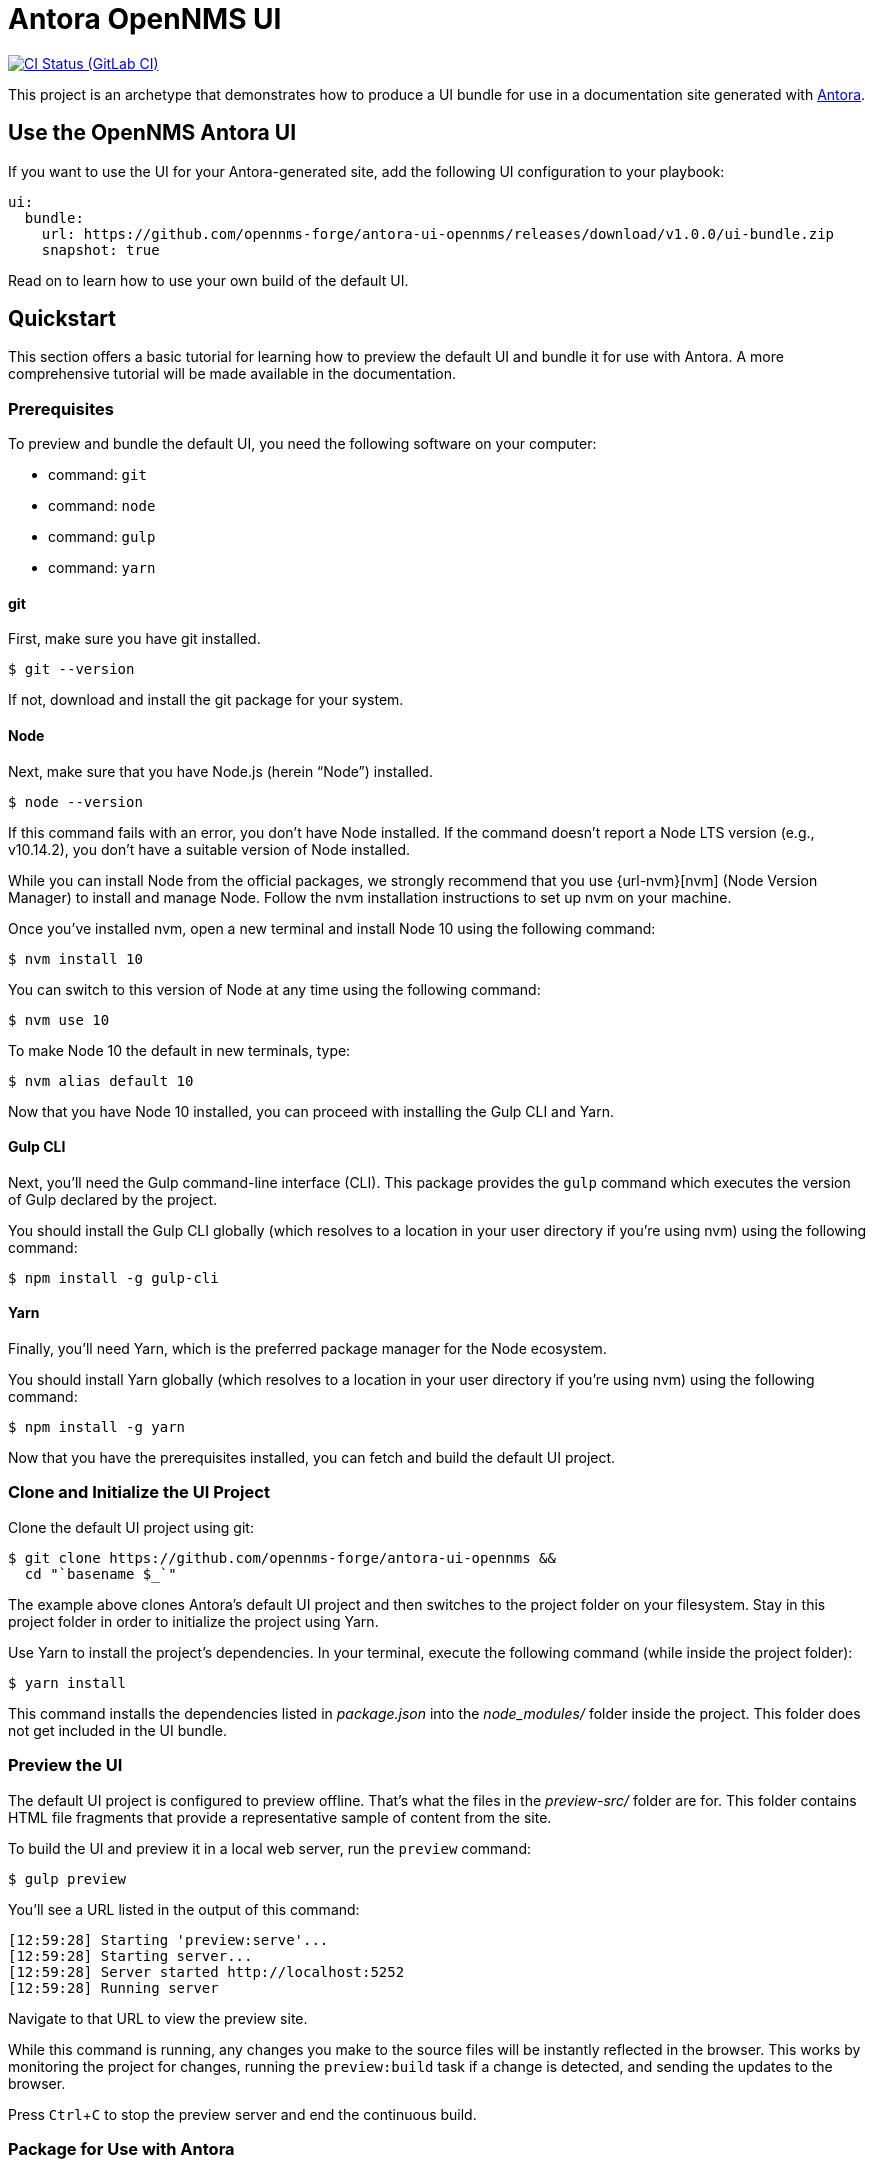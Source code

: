 = Antora OpenNMS UI
// Settings:
:experimental:
:hide-uri-scheme:

// Project URLs:
:url-project: https://github.com/opennms-forge/antora-ui-opennms
:url-antora: https://antora.org
:url-ci-pipelines: https://circleci.com/gh/opennms-forge/workflows/antora-ui-opennms
:img-ci-status: https://circleci.com/gh/opennms-forge/antora-ui-opennms.svg?style=svg

image:{img-ci-status}[CI Status (GitLab CI), link={url-ci-pipelines}]

This project is an archetype that demonstrates how to produce a UI bundle for use in a documentation site generated with {url-antora}[Antora].

== Use the OpenNMS Antora UI

If you want to use the UI for your Antora-generated site, add the following UI configuration to your playbook:

[source,yaml,subs=attributes+]
----
ui:
  bundle:
    url: https://github.com/opennms-forge/antora-ui-opennms/releases/download/v1.0.0/ui-bundle.zip
    snapshot: true
----

Read on to learn how to use your own build of the default UI.

== Quickstart

This section offers a basic tutorial for learning how to preview the default UI and bundle it for use with Antora.
A more comprehensive tutorial will be made available in the documentation.

=== Prerequisites

To preview and bundle the default UI, you need the following software on your computer:

* command: `git`
* command: `node`
* command: `gulp`
* command: `yarn`

==== git

First, make sure you have git installed.

 $ git --version

If not, download and install the git package for your system.

==== Node

Next, make sure that you have Node.js (herein "`Node`") installed.

 $ node --version

If this command fails with an error, you don't have Node installed.
If the command doesn't report a Node LTS version (e.g., v10.14.2), you don't have a suitable version of Node installed.

While you can install Node from the official packages, we strongly recommend that you use {url-nvm}[nvm] (Node Version Manager) to install and manage Node.
Follow the nvm installation instructions to set up nvm on your machine.

Once you've installed nvm, open a new terminal and install Node 10 using the following command:

 $ nvm install 10

You can switch to this version of Node at any time using the following command:

 $ nvm use 10

To make Node 10 the default in new terminals, type:

 $ nvm alias default 10

Now that you have Node 10 installed, you can proceed with installing the Gulp CLI and Yarn.

==== Gulp CLI

Next, you'll need the Gulp command-line interface (CLI).
This package provides the `gulp` command which executes the version of Gulp declared by the project.

You should install the Gulp CLI globally (which resolves to a location in your user directory if you're using nvm) using the following command:

 $ npm install -g gulp-cli

==== Yarn

Finally, you'll need Yarn, which is the preferred package manager for the Node ecosystem.

You should install Yarn globally (which resolves to a location in your user directory if you're using nvm) using the following command:

 $ npm install -g yarn

Now that you have the prerequisites installed, you can fetch and build the default UI project.

=== Clone and Initialize the UI Project

Clone the default UI project using git:

[subs=attributes+]
 $ git clone {url-project} &&
   cd "`basename $_`"

The example above clones Antora's default UI project and then switches to the project folder on your filesystem.
Stay in this project folder in order to initialize the project using Yarn.

Use Yarn to install the project's dependencies.
In your terminal, execute the following command (while inside the project folder):

 $ yarn install

This command installs the dependencies listed in [.path]_package.json_ into the [.path]_node_modules/_ folder inside the project.
This folder does not get included in the UI bundle.

=== Preview the UI

The default UI project is configured to preview offline.
That's what the files in the [.path]_preview-src/_ folder are for.
This folder contains HTML file fragments that provide a representative sample of content from the site.

To build the UI and preview it in a local web server, run the `preview` command:

 $ gulp preview

You'll see a URL listed in the output of this command:

....
[12:59:28] Starting 'preview:serve'...
[12:59:28] Starting server...
[12:59:28] Server started http://localhost:5252
[12:59:28] Running server
....

Navigate to that URL to view the preview site.

While this command is running, any changes you make to the source files will be instantly reflected in the browser.
This works by monitoring the project for changes, running the `preview:build` task if a change is detected, and sending the updates to the browser.

Press kbd:[Ctrl+C] to stop the preview server and end the continuous build.

=== Package for Use with Antora

If you need to bundle the UI in order to preview the UI on the real site in local development, run the following command:

 $ gulp bundle

The UI bundle will be available at [.path]_build/ui-bundle.zip_.
You can then point Antora at this bundle using the `--ui-bundle-url` command-line option.

If you have the preview running, and you want to bundle without causing the preview to be clobbered, use:

 $ gulp bundle:pack

The UI bundle will again be available at [.path]_build/ui-bundle.zip_.

== Copyright and License

Copyright (C) 2017-2018 OpenDevise Inc. and the Antora Project.

Use of this software is granted under the terms of the https://www.mozilla.org/en-US/MPL/2.0/[Mozilla Public License Version 2.0] (MPL-2.0).
See link:LICENSE[] to find the full license text.

== Authors

Development of Antora is led and sponsored by OpenDevise Inc.
